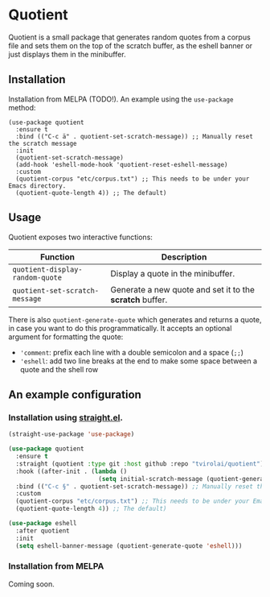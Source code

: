 * Quotient

Quotient is a small package that generates random quotes from a corpus file and sets them on the top of the scratch buffer, as the eshell banner or just displays them in the minibuffer.

** Installation

Installation from MELPA (TODO!). An example using the =use-package= method:

#+begin_src elisp
(use-package quotient
  :ensure t
  :bind (("C-c ä" . quotient-set-scratch-message)) ;; Manually reset the scratch message
  :init
  (quotient-set-scratch-message)
  (add-hook 'eshell-mode-hook 'quotient-reset-eshell-message)
  :custom
  (quotient-corpus "etc/corpus.txt") ;; This needs to be under your Emacs directory.
  (quotient-quote-length 4)) ;; The default)
#+end_src

** Usage

Quotient exposes two interactive functions:

| Function                           | Description                                            |
|------------------------------------+--------------------------------------------------------|
| =quotient-display-random-quote=      | Display a quote in the minibuffer.                     |
| =quotient-set-scratch-message=       | Generate a new quote and set it to the *scratch* buffer. |

There is also =quotient-generate-quote= which generates and returns a quote, in case you want to do this programmatically. It accepts an optional argument for formatting the quote:
- ='comment=: prefix each line with a double semicolon and a space (=;;=)
- ='eshell=: add two line breaks at the end to make some space between a quote and the shell row

** An example configuration

*** Installation using [[https://github.com/radian-software/straight.el][straight.el]].

#+begin_src emacs-lisp :tangle yes
(straight-use-package 'use-package)

(use-package quotient
  :ensure t
  :straight (quotient :type git :host github :repo "tvirolai/quotient")
  :hook ((after-init . (lambda ()
                         (setq initial-scratch-message (quotient-generate-quote 'comment)))))
  :bind (("C-c §" . quotient-set-scratch-message)) ;; Manually reset the scratch message
  :custom
  (quotient-corpus "etc/corpus.txt") ;; This needs to be under your Emacs directory.
  (quotient-quote-length 4)) ;; The default)

(use-package eshell
  :after quotient
  :init
  (setq eshell-banner-message (quotient-generate-quote 'eshell)))
#+end_src

*** Installation from MELPA

Coming soon.
